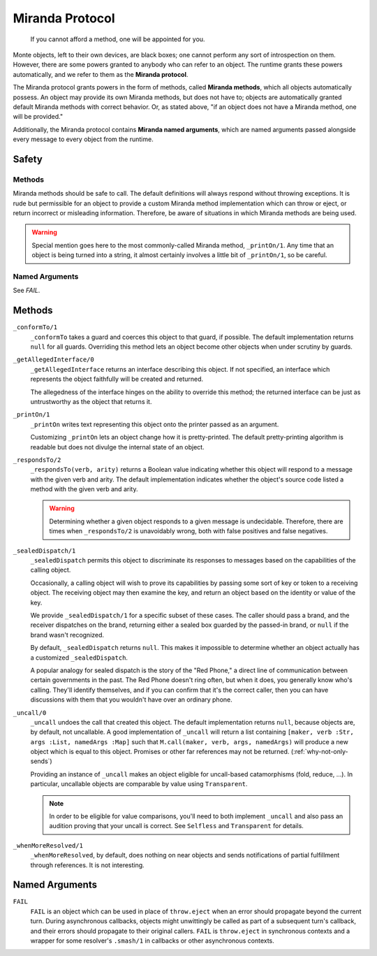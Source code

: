 ================
Miranda Protocol
================

.. epigraph::
    If you cannot afford a method, one will be appointed for you.

Monte objects, left to their own devices, are black boxes; one cannot perform
any sort of introspection on them. However, there are some powers granted to
anybody who can refer to an object. The runtime grants these powers
automatically, and we refer to them as the **Miranda protocol**.

The Miranda protocol grants powers in the form of methods, called **Miranda
methods**, which all objects automatically possess. An object may provide its
own Miranda methods, but does not have to; objects are automatically granted
default Miranda methods with correct behavior. Or, as stated above, "if an
object does not have a Miranda method, one will be provided."

Additionally, the Miranda protocol contains **Miranda named arguments**, which
are named arguments passed alongside every message to every object from the
runtime.

Safety
======

Methods
~~~~~~~

Miranda methods should be safe to call. The default definitions will always
respond without throwing exceptions. It is rude but permissible for an object
to provide a custom Miranda method implementation which can throw or eject, or
return incorrect or misleading information. Therefore, be aware of situations
in which Miranda methods are being used.

.. warning::
    Special mention goes here to the most commonly-called Miranda method,
    ``_printOn/1``. Any time that an object is being turned into a string, it
    almost certainly involves a little bit of ``_printOn/1``, so be careful.

Named Arguments
~~~~~~~~~~~~~~~

See `FAIL`.

Methods
=======

``_conformTo/1``
    ``_conformTo`` takes a guard and coerces this object to that guard, if
    possible. The default implementation returns ``null`` for all guards.
    Overriding this method lets an object become other objects when under
    scrutiny by guards.

``_getAllegedInterface/0``
    ``_getAllegedInterface`` returns an interface describing this object. If
    not specified, an interface which represents the object faithfully will be
    created and returned.

    The allegedness of the interface hinges on the ability to override this
    method; the returned interface can be just as untrustworthy as the object
    that returns it.

``_printOn/1``
    ``_printOn`` writes text representing this object onto the printer passed
    as an argument.

    Customizing ``_printOn`` lets an object change how it is pretty-printed.
    The default pretty-printing algorithm is readable but does not divulge the
    internal state of an object.

``_respondsTo/2``
    ``_respondsTo(verb, arity)`` returns a Boolean value indicating whether
    this object will respond to a message with the given verb and arity. The
    default implementation indicates whether the object's source code listed a
    method with the given verb and arity.

    .. warning::
        Determining whether a given object responds to a given message is
        undecidable. Therefore, there are times when ``_respondsTo/2`` is
        unavoidably wrong, both with false positives and false negatives.

``_sealedDispatch/1``
    ``_sealedDispatch`` permits this object to discriminate its responses to
    messages based on the capabilities of the calling object.

    Occasionally, a calling object will wish to prove its capabilities by
    passing some sort of key or token to a receiving object. The receiving
    object may then examine the key, and return an object based on the
    identity or value of the key.

    We provide ``_sealedDispatch/1`` for a specific subset of these cases. The
    caller should pass a brand, and the receiver dispatches on the brand,
    returning either a sealed box guarded by the passed-in brand, or ``null``
    if the brand wasn't recognized.

    By default, ``_sealedDispatch`` returns ``null``. This makes it impossible
    to determine whether an object actually has a customized
    ``_sealedDispatch``.

    A popular analogy for sealed dispatch is the story of the "Red Phone," a
    direct line of communication between certain governments in the past. The
    Red Phone doesn't ring often, but when it does, you generally know who's
    calling. They'll identify themselves, and if you can confirm that it's
    the correct caller, then you can have discussions with them that you
    wouldn't have over an ordinary phone.

.. _uncall:

``_uncall/0``
    ``_uncall`` undoes the call that created this object. The default
    implementation returns ``null``, because objects are, by default, not
    uncallable. A good implementation of ``_uncall`` will return a list
    containing ``[maker, verb :Str, args :List, namedArgs :Map]`` such that
    ``M.call(maker, verb, args, namedArgs)`` will produce a new object which
    is equal to this object. Promises or other far references may not be
    returned. (:ref:`why-not-only-sends`)

    Providing an instance of ``_uncall`` makes an object eligible for
    uncall-based catamorphisms (fold, reduce, ...). In particular, uncallable
    objects are comparable by value using ``Transparent``.

    .. note::
        In order to be eligible for value comparisons, you'll need to both
        implement ``_uncall`` and also pass an audition proving that your
        uncall is correct. See ``Selfless`` and ``Transparent`` for details.

``_whenMoreResolved/1``
    ``_whenMoreResolved``, by default, does nothing on near objects and sends
    notifications of partial fulfillment through references. It is not
    interesting.

Named Arguments
===============

.. _FAIL:

``FAIL``
    ``FAIL`` is an object which can be used in place of ``throw.eject`` when
    an error should propagate beyond the current turn. During asynchronous
    callbacks, objects might unwittingly be called as part of a subsequent
    turn's callback, and their errors should propagate to their original
    callers. ``FAIL`` is ``throw.eject`` in synchronous contexts and a wrapper
    for some resolver's ``.smash/1`` in callbacks or other asynchronous
    contexts.
